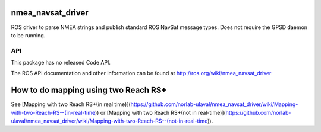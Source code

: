 nmea_navsat_driver
===============

ROS driver to parse NMEA strings and publish standard ROS NavSat message types. Does not require the GPSD daemon to be running.

API
---

This package has no released Code API.

The ROS API documentation and other information can be found at http://ros.org/wiki/nmea_navsat_driver

How to do mapping using two Reach RS+
=====================================
See [Mapping with two Reach RS+(in real time)](https://github.com/norlab-ulaval/nmea_navsat_driver/wiki/Mapping-with-two-Reach-RS--(in-real-time)) or [Mapping with two Reach RS+(not in real-time)](https://github.com/norlab-ulaval/nmea_navsat_driver/wiki/Mapping-with-two-Reach-RS--(not-in-real-time)).
